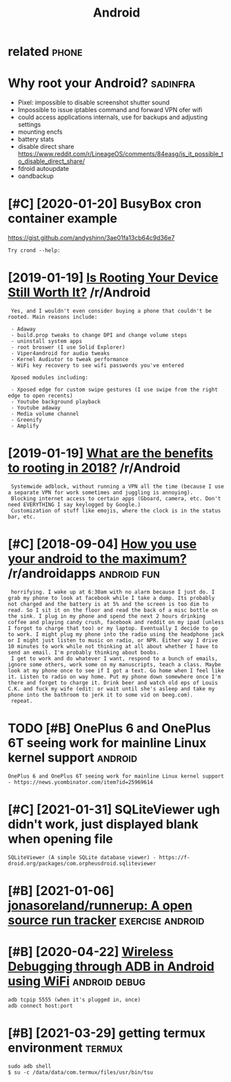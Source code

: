 #+TITLE: Android
#+filetags: android

* related                                                             :phone:
:PROPERTIES:
:ID:       rltd
:END:

* Why root your Android?                                           :sadinfra:
:PROPERTIES:
:ID:       whyrtyrndrd
:END:
- Pixel: impossible to disable screenshot shutter sound
- Impossible to issue iptables command and forward VPN ofer wifi
- could access applications internals, use for backups and adjusting settings
- mounting encfs
- battery stats
- disable direct share
  https://www.reddit.com/r/LineageOS/comments/84easg/is_it_possible_to_disable_direct_share/
- fdroid autoupdate
- oandbackup
* [#C] [2020-01-20] BusyBox cron container example
:PROPERTIES:
:ID:       bsybxcrncntnrxmpl
:END:
https://gist.github.com/andyshinn/3ae01fa13cb64c9d36e7
: Try crond --help:
* [2019-01-19] [[https://reddit.com/r/Android/comments/96r4qz/is_rooting_your_device_still_worth_it/e42umay/][Is Rooting Your Device Still Worth It?]] /r/Android
:PROPERTIES:
:ID:       srddtcmrndrdcmmntsrqzsrtnysrtngyrdvcstllwrthtrndrd
:END:
:  Yes, and I wouldn't even consider buying a phone that couldn't be rooted. Main reasons include:  
:  
:  - Adaway  
:  - build.prop tweaks to change DPI and change volume steps  
:  - uninstall system apps
:  - root broswer (I use Solid Explorer)
:  - Viper4android for audio tweaks
:  - Kernel Audiutor to tweak performance
:  - WiFi key recovery to see wifi passwords you've entered
:  
:  Xposed modules including:  
:  
:  - Xposed edge for custom swipe gestures (I use swipe from the right edge to open recents)  
:  - Youtube background playback  
:  - Youtube adaway  
:  - Media volume channel
:  - Greenify  
:  - Amplify
* [2019-01-19] [[https://reddit.com/r/Android/comments/9pux6h/what_are_the_benefits_to_rooting_in_2018/e84jxj6/][What are the benefits to rooting in 2018?]] /r/Android
:PROPERTIES:
:ID:       srddtcmrndrdcmmntspxhwhtrjxjwhtrthbnftstrtngnrndrd
:END:
:  Systemwide adblock, without running a VPN all the time (because I use a separate VPN for work sometimes and juggling is annoying). 
:  Blocking internet access to certain apps (Gboard, camera, etc. Don't need EVERYTHING I say keylogged by Google.)
:  Customization of stuff like emojis, where the clock is in the status bar, etc.
* [#C] [2018-09-04] [[https://reddit.com/r/androidapps/comments/4i36z9/how_you_use_your_android_to_the_maximum/d2vnq9k/][How you use your android to the maximum?]] /r/androidapps :android:fun:
:PROPERTIES:
:ID:       srddtcmrndrdppscmmntszhwyhwysyrndrdtthmxmmrndrdpps
:END:
:  horrifying. I wake up at 6:30am with no alarm because I just do. I grab my phone to look at facebook while I take a dump. Its probably not charged and the battery is at 5% and the screen is too dim to read. So I sit it on the floor and read the back of a misc bottle on the sink. I plug in my phone and spend the next 2 hours drinking coffee and playing candy crush, facebook and reddit on my ipad (unless I forgot to charge that too) or my laptop. Eventually I decide to go to work. I might plug my phone into the radio using the headphone jack or I might just listen to music on radio, or NPR. Either way I drive 10 minutes to work while not thinking at all about whether I have to send an email. I'm probably thinking about boobs.
:  I get to work and do whatever I want, respond to a bunch of emails, ignore some others, work some on my manuscripts, teach a class. Maybe look at my phone once to see if I got a text. Go home when I feel like it. Listen to radio on way home. Put my phone down somewhere once I'm there and forget to charge it. Drink beer and watch old eps of Louis C.K. and fuck my wife (edit: or wait until she's asleep and take my phone into the bathroom to jerk it to some vid on beeg.com).
:  repeat.
* TODO [#B] OnePlus 6 and OnePlus 6T seeing work for mainline Linux kernel support :android:
:PROPERTIES:
:CREATED:  [2021-01-30]
:ID:       nplsndnplstsngwrkfrmnlnlnxkrnlspprt
:END:

: OnePlus 6 and OnePlus 6T seeing work for mainline Linux kernel support - https://news.ycombinator.com/item?id=25969614

* [#C] [2021-01-31] SQLiteViewer ugh didn't work, just displayed blank when opening file
:PROPERTIES:
:ID:       sqltvwrghddntwrkjstdsplydblnkwhnpnngfl
:END:
: SQLiteViewer (A simple SQLite database viewer) - https://f-droid.org/packages/com.orpheusdroid.sqliteviewer

* [#B] [2021-01-06] [[https://github.com/jonasoreland/runnerup][jonasoreland/runnerup: A open source run tracker]] :exercise:android:
:PROPERTIES:
:ID:       sgthbcmjnsrlndrnnrpjnsrlndrnnrppnsrcrntrckr
:END:

* [#B] [2020-04-22] [[https://android.jlelse.eu/wireless-debugging-through-adb-in-android-using-wifi-965f7edd163a][Wireless Debugging through ADB in Android using WiFi]] :android:debug:
:PROPERTIES:
:ID:       sndrdjllswrlssdbggngthrghssdbggngthrghdbnndrdsngwf
:END:
: adb tcpip 5555 (when it's plugged in, once)
: adb connect host:port
* [#B] [2021-03-29] getting termux environment                       :termux:
:PROPERTIES:
:ID:       gttngtrmxnvrnmnt
:END:
: sudo adb shell
: $ su -c /data/data/com.termux/files/usr/bin/tsu
